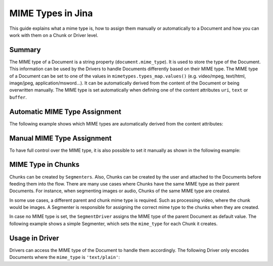 MIME Types in Jina
==================

This guide explains what a mime type is, how to assign them manually or automatically to a Document
and how you can work with them on a Chunk or Driver level.

Summary
-------
The MIME type of a Document is a string property (``document.mime_type``).
It is used to store the type of the Document.
This information can be used by the Drivers to handle Documents differently based on their MIME type.
The MIME type of a Document can be set to one of the values in ``mimetypes.types_map.values()`` (e.g. video/mpeg, text/html, image/jpeg, application/msword...).
It can be automatically derived from the content of the Document or being overwritten manually.
The MIME type is set automatically when defining one of the content attributes ``uri``, ``text`` or ``buffer``.

Automatic MIME Type Assignment
------------------------------
The following example shows which MIME types are automatically derived from the content attributes:

.. confval:: auto_assignment.py

    .. highlight:: python
    .. code-block:: python

        from jina import Document

        d1 = Document()
        d1.text = 'my text 📩'
        assert d1.mime_type == 'text/plain'

        d2 = Document()
        d2.uri = 'https://upload.wikimedia.org/wikipedia/commons/a/a9/Example.jpg'
        assert d2.mime_type == 'image/jpeg'

        d3 = Document()
        d3.buffer = (b'\x89PNG\r\n\x1a\n\x00\x00\x00\rIHDR...')
        assert d3.mime_type == 'image/png'

Manual MIME Type Assignment
---------------------------
To have full control over the MIME type, it is also possible to set it manually as shown in the following example:

.. confval:: manual_assignment.py

    .. highlight:: python
    .. code-block:: python

        from jina import Document

        svg_content = (
            '<svg height="100" width="100">'
            '  <circle cx="50" cy="50" r="40" stroke="black" stroke-width="3" fill="red" />'
            '</svg>'
        ).encode('utf8')
        d = Document()
        d.buffer = (svg_content)
        assert d.mime_type == 'image/svg'
        # the MIME type can be overwritten
        d.mime_type = 'text/plain'
        # assigning an invalid MIME type leads to a ``ValueError``
        d.mime_type = 'invalid/type' # raises exception

MIME Type in Chunks
-------------------
Chunks can be created by ``Segmenters``.
Also, Chunks can be created by the user and attached to the Documents before feeding them into the flow.
There are many use cases where Chunks have the same MIME type as their parent Documents.
For instance, when segmenting images or audio, Chunks of the same MIME type are created.

In some use cases, a different parent and chunk mime type is required.
Such as processing video, where the chunk would be images.
A Segmenter is responsible for assigning the correct mime type to the chunks when they are created.

In case no MIME type is set, the ``SegmentDriver`` assigns the MIME type of the parent Document as default value.
The following example shows a simple Segmenter, which sets the ``mime_type`` for each Chunk it creates.

.. confval:: dummy_segmenter.py

    .. highlight:: python
    .. code-block:: python

        from jina.executors.decorator import single
        from jina.executors.segmenters import BaseSegmenter

        class DummySegmenter(BaseSegmenter):
            def __init__(self, *args, **kwargs):
                super().__init__(*args, **kwargs)

            @single
            def segment(self, text: str, *args, **kwargs):
                results = [{
                    'text': word,
                    'mime_type': 'text/plain'
                } for word in text.split()]
                return results


Usage in Driver
---------------
Drivers can access the MIME type of the Document to handle them accordingly.
The following Driver only encodes Documents where the ``mime_type`` is ``'text/plain'``:

.. confval:: special_segment_driver.py

    .. highlight:: python
    .. code-block:: python

         class EncodeTextDriver(...):
            def _apply_all(...) -> None:
                for doc in docs:
                    if doc.mime_type == 'text/plain':
                        embeds = self.exec_fn(contents)
